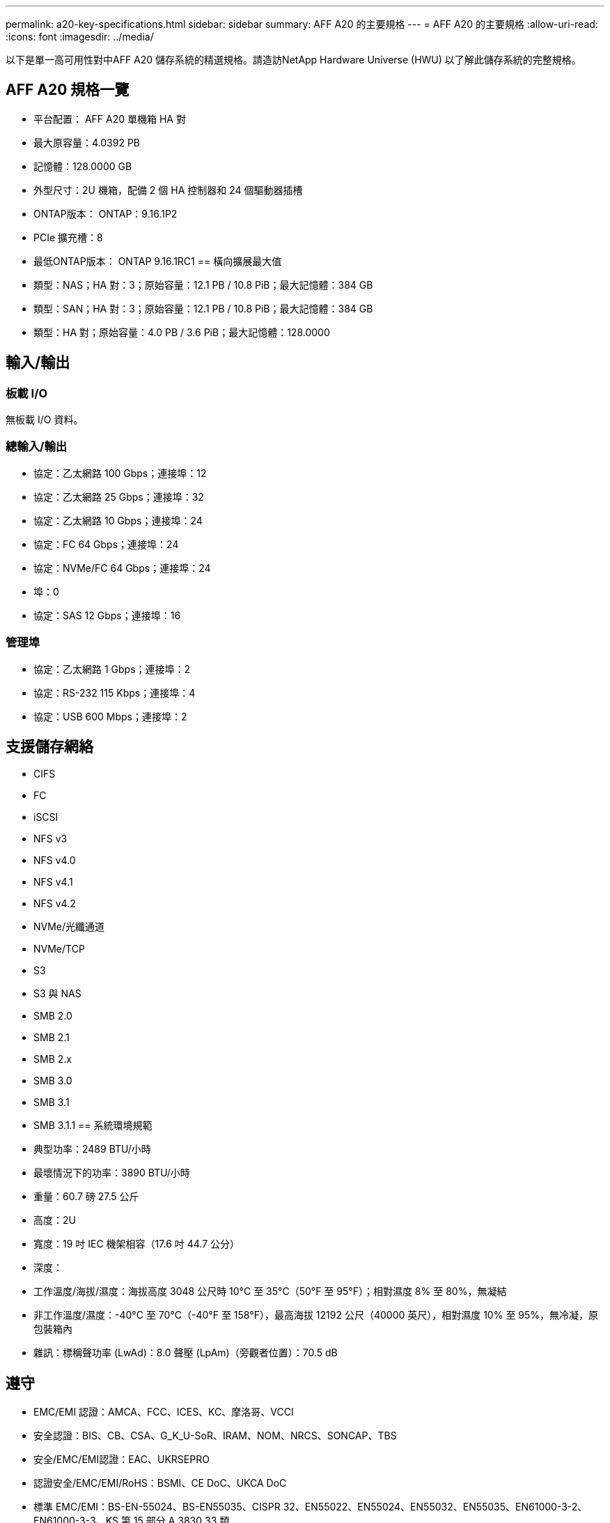 ---
permalink: a20-key-specifications.html 
sidebar: sidebar 
summary: AFF A20 的主要規格 
---
= AFF A20 的主要規格
:allow-uri-read: 
:icons: font
:imagesdir: ../media/


[role="lead"]
以下是單一高可用性對中AFF A20 儲存系統的精選規格。請造訪NetApp Hardware Universe (HWU) 以了解此儲存系統的完整規格。



== AFF A20 規格一覽

* 平台配置： AFF A20 單機箱 HA 對
* 最大原容量：4.0392 PB
* 記憶體：128.0000 GB
* 外型尺寸：2U 機箱，配備 2 個 HA 控制器和 24 個驅動器插槽
* ONTAP版本： ONTAP：9.16.1P2
* PCIe 擴充槽：8
* 最低ONTAP版本： ONTAP 9.16.1RC1 == 橫向擴展最大值
* 類型：NAS；HA 對：3；原始容量：12.1 PB / 10.8 PiB；最大記憶體：384 GB
* 類型：SAN；HA 對：3；原始容量：12.1 PB / 10.8 PiB；最大記憶體：384 GB
* 類型：HA 對；原始容量：4.0 PB / 3.6 PiB；最大記憶體：128.0000




== 輸入/輸出



=== 板載 I/O

無板載 I/O 資料。



=== 總輸入/輸出

* 協定：乙太網路 100 Gbps；連接埠：12
* 協定：乙太網路 25 Gbps；連接埠：32
* 協定：乙太網路 10 Gbps；連接埠：24
* 協定：FC 64 Gbps；連接埠：24
* 協定：NVMe/FC 64 Gbps；連接埠：24
* 埠：0
* 協定：SAS 12 Gbps；連接埠：16




=== 管理埠

* 協定：乙太網路 1 Gbps；連接埠：2
* 協定：RS-232 115 Kbps；連接埠：4
* 協定：USB 600 Mbps；連接埠：2




== 支援儲存網絡

* CIFS
* FC
* iSCSI
* NFS v3
* NFS v4.0
* NFS v4.1
* NFS v4.2
* NVMe/光纖通道
* NVMe/TCP
* S3
* S3 與 NAS
* SMB 2.0
* SMB 2.1
* SMB 2.x
* SMB 3.0
* SMB 3.1
* SMB 3.1.1 == 系統環境規範
* 典型功率：2489 BTU/小時
* 最壞情況下的功率：3890 BTU/小時
* 重量：60.7 磅 27.5 公斤
* 高度：2U
* 寬度：19 吋 IEC 機架相容（17.6 吋 44.7 公分）
* 深度：
* 工作溫度/海拔/濕度：海拔高度 3048 公尺時 10°C 至 35°C（50°F 至 95°F）；相對濕度 8% 至 80%，無凝結
* 非工作溫度/濕度：-40°C 至 70°C（-40°F 至 158°F），最高海拔 12192 公尺（40000 英尺），相對濕度 10% 至 95%，無冷凝，原包裝箱內
* 雜訊：標稱聲功率 (LwAd)：8.0 聲壓 (LpAm)（旁觀者位置）：70.5 dB




== 遵守

* EMC/EMI 認證：AMCA、FCC、ICES、KC、摩洛哥、VCCI
* 安全認證：BIS、CB、CSA、G_K_U-SoR、IRAM、NOM、NRCS、SONCAP、TBS
* 安全/EMC/EMI認證：EAC、UKRSEPRO
* 認證安全/EMC/EMI/RoHS：BSMI、CE DoC、UKCA DoC
* 標準 EMC/EMI：BS-EN-55024、BS-EN55035、CISPR 32、EN55022、EN55024、EN55032、EN55035、EN61000-3-2、EN61000-3-3、KS 第 15 部分 A 3830 33 類
* 標準安全：ANSI/UL60950-1、ANSI/UL62368-1、BS-EN62368-1、CAN/CSA C22.2 No. 60950-1、CAN/CSA C22.2 No. 62368-1、CNS 15598-1,6086825-168-1、CNS 15598-1、1086823623623639 62368-1、IEC60950-1、IS 13252（第 1 部分）




== 高可用性

* 基於乙太網路的基板管理控制器 (BMC) 和ONTAP管理介面
* 冗餘熱插拔控制器
* 冗餘熱插拔電源
* 透過外部機架的 SAS 連線進行 SAS 帶內管理

